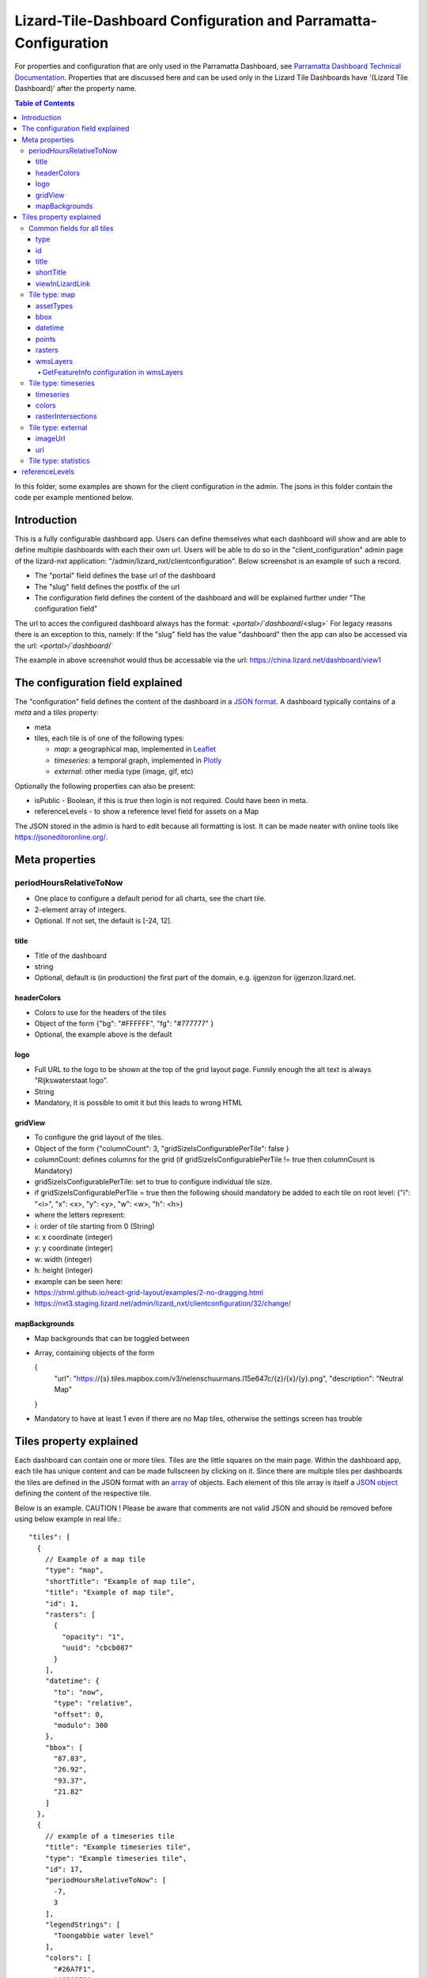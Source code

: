 ================================================================
Lizard-Tile-Dashboard Configuration and Parramatta-Configuration
================================================================

For properties and configuration that are only used in the Parramatta Dashboard, see `Parramatta Dashboard Technical Documentation <https://github.com/nens/parramatta-dashboard/blob/master/clientConfiguration/clientConfiguration.rst>`_.
Properties that are discussed here and can be used only in the Lizard Tile Dashboards have '(Lizard Tile Dashboard)' after the property name.

.. contents:: Table of Contents
   :local:

In this folder, some examples are shown for the client configuration in the admin.
The jsons in this folder contain the code per example mentioned below.


------------
Introduction
------------

This is a fully configurable dashboard app.
Users can define themselves what each dashboard will show and are able to define multiple dashboards with each their own url.
Users will be able to do so in the "client_configuration" admin page of the lizard-nxt application: "/admin/lizard_nxt/clientconfiguration".
Below screenshot is an example of such a record.

.. image:: client_config_screenshot.png
  :alt: Screenshot of client configuration record in DJANGO admin

- The "portal" field defines the base url of the dashboard
- The "slug" field defines the postfix of the url
- The configuration field defines the content of the dashboard and will be explained further under "The configuration field"

The url to acces the configured dashboard always has the format:
`<portal>/`dashboard`/<slug>`
For legacy reasons there is an exception to this, namely:
If the "slug" field has the value "dashboard" then the app can also be accessed via the url:
`<portal>/`dashboard`/`

The example in above screenshot would thus be accessable via the url:
`https://china.lizard.net/dashboard/view1 <https://china.lizard.net/dashboard/view1>`_


---------------------------------
The configuration field explained
---------------------------------

The "configuration" field defines the content of the dashboard in a `JSON format <https://www.json.org/>`_.
A dashboard typically contains of a `meta` and a `tiles` property:

- meta
- tiles, each tile is of one of the following types:

  - *map*: a geographical map, implemented in `Leaflet <https://leafletjs.com/>`_
  - *timeseries*: a temporal graph, implemented in `Plotly <https://plot.ly/javascript/>`_
  - *external*: other media type (image, gif, etc)

Optionally the following properties can also be present:

- isPublic - Boolean, if this is `true` then login is not required. Could have been in meta.
- referenceLevels - to show a reference level field for assets on a Map

The JSON stored in the admin is hard to edit because all formatting is lost. It can be made neater with online tools like `https://jsoneditoronline.org/ <https://jsoneditoronline.org/>`_.

---------------
Meta properties
---------------

periodHoursRelativeToNow
========================

- One place to configure a default period for all charts, see the chart tile.
- 2-element array of integers.
- Optional. If not set, the default is [-24, 12].


title
-----

- Title of the dashboard
- string
- Optional, default is (in production) the first part of the domain, e.g. ijgenzon for ijgenzon.lizard.net.

headerColors
------------

- Colors to use for the headers of the tiles
- Object of the form {"bg": "#FFFFFF", "fg": "#777777" }
- Optional, the example above is the default

logo
----

- Full URL to the logo to be shown at the top of the grid layout page. Funnily enough the alt text is always "Rijkswaterstaat logo".
- String
- Mandatory, it is possible to omit it but this leads to wrong HTML

gridView
--------

- To configure the grid layout of the tiles.
- Object of the form {"columnCount": 3, "gridSizeIsConfigurablePerTile": false }
- columnCount: defines columns for the grid (if gridSizeIsConfigurablePerTile != true then columnCount is Mandatory)
- gridSizeIsConfigurablePerTile: set to true to configure individual tile size.
- if gridSizeIsConfigurablePerTile = true then the following should mandatory be added to each tile on root level: {"i": "<i>", "x": <x>, "y": <y>, "w": <w>, "h": <h>}
- where the letters represent:
- i: order of tile starting from 0 (String)
- x: x coordinate (integer)
- y: y coordinate (integer)
- w: width (integer)
- h: height (integer)
- example can be seen here:
- https://strml.github.io/react-grid-layout/examples/2-no-dragging.html
- https://nxt3.staging.lizard.net/admin/lizard_nxt/clientconfiguration/32/change/

mapBackgrounds
--------------

- Map backgrounds that can be toggled between
- Array, containing objects of the form

  {
    "url": "https://{s}.tiles.mapbox.com/v3/nelenschuurmans.l15e647c/{z}/{x}/{y}.png",
    "description": "Neutral Map"
  }

- Mandatory to have at least 1 even if there are no Map tiles,
  otherwise the settings screen has trouble

------------------------
Tiles property explained
------------------------

Each dashboard can contain one or more tiles.
Tiles are the little squares on the main page.
Within the dashboard app, each tile has unique content and can be made fullscreen by clicking on it.
Since there are multiple tiles per dashboards the tiles are defined in the JSON format with an `array <https://www.w3schools.com/js/js_json_arrays.asp>`_ of objects.
Each element of this tile array is itself a `JSON object <https://www.w3schools.com/js/js_json_objects.asp>`_ defining the content of the respective tile.

Below is an example.
CAUTION ! Please be aware that comments are not valid JSON and should be removed before using below example in real life.::

  "tiles": [
    {
      // Example of a map tile
      "type": "map",
      "shortTitle": "Example of map tile",
      "title": "Example of map tile",
      "id": 1,
      "rasters": [
        {
          "opacity": "1",
          "uuid": "cbcb087"
        }
      ],
      "datetime": {
        "to": "now",
        "type": "relative",
        "offset": 0,
        "modulo": 300
      },
      "bbox": [
        "87.83",
        "26.92",
        "93.37",
        "21.82"
      ]
    },
    {
      // example of a timeseries tile
      "title": "Example timeseries tile",
      "type": "Example timeseries tile",
      "id": 17,
      "periodHoursRelativeToNow": [
        -7,
        3
      ],
      "legendStrings": [
        "Toongabbie water level"
      ],
      "colors": [
        "#26A7F1",
        "#000058"
      ],
      "timeseries": [
        "1b7843d"
      ],
      "legend": {
        "bgcolor": "rgba(255, 255, 255, 0.25)",
        "font": {
          "family": "Futura, monospace",
          "size": 17,
          "color": "purple"
        }
      }
    },
    {
      // example of a image tile
      "title": "Overzicht Twentekanaal Hoogeveense Vaart",
      "url": "https://ijgenzon.lizard.net/media/ijgenzon/Overzicht_TK_HV.png",
      "imageUrl": "https://ijgenzon.lizard.net/media/ijgenzon/Overzicht_TK_HV.png",
      "renderAsImage": true,
      "type": "external",
      "id": 15
    },
  ],

Common fields for all tiles
===========================

The most important property of a tile is its `type`; it decides what
other fields are used. But besides that, there are other fields that
are common to all tile types.

type
----
- Type of the tile that decides the other fields below.
- string. Currently one of "map", "timeseries", "statistics" or "external". See `Tile type: map`_, `Tile type: timeseries`_, `Tile type: statistics`_ and `Tile type: external`_.
- Mandatory

id
--
- Must be unique for each tile. To track which is currently selected.
- integer
- Mandatory
- Deprecated: this just leads to problems, we could use the index of
  the tile in the array instead.

title
-----
- The full (long) title of the tile that will be shown on the fullscreen view of the tile.
- string
- Mandatory

shortTitle
----------
- Will be used for the small versions of the tile if set, otherwise the normal title is used.
- string
- Optional

viewInLizardLink
----------------
- If set then this is linked from the header above the fullscreen version of the tile.
- string
- Optional


Tile type: map
==============

The map type tiles can show measuring stations, points and WMS layers, possibly of temporal rasters.

assetTypes
----------
- If set, all measurement stations in the map area are retrieved from the API and shown on the map as circle icons.
- array of assets type, but currently only `["measuringstation"]` actually works.
- Optional

bbox
----
- The bounding box for the map.
- a 4-number array [westmost, southmost, eastmost, northmost] with WGS84 coordinates.
- No, defaults to Parramatta, Sydney if not set: [150.9476776123047, -33.87831497192377, 151.0842590332031, -33.76800155639643]

datetime
--------
- Objects for relative time. Used to decide which timestep of a raster to show. Example:
  ::

    {
      "type": "relative",
      "to": "now",  // or "start" or "end" (of the raster timeseries)
      "offset": 0, // Number of seconds before or after the "to" point
      "modulo": 300 // Optional number of seconds, only works for to: "now";
      // Current time is rounded down to a multiple of this many seconds.
      // Use so that the time only changes e.g. every five minutes.
    }

- Object
- No, optional for temporal rasters. Default is to use the server default (closest to now?)

points
------
- Points for point markers. Example:
  ::

    {
      "title": "This is a point",
      "geometry": {
        "type": "Point",
        "coordinates": […] // GeoJSON
      }
    }

- Array of objects.
- Optional


rasters
-------
- Raster objects to show as WMS layers. Example:
  ::

    {
      "uuid": string,  // UUID of the raster as in the API
      "opacity": "0.5" // string with the opacity as a number
    }

- Array of raster objects.
- Optional


wmsLayers
---------
- Array of extra wms layers. Example:
  ::

    {
      "layers": "gauges",
      "format": "image/png",
      "url": "https://geoserver9.lizard.net/geoserver/parramatta/wms?SERVICE=WMS&REQUEST=GetMap&VERSION=1.1.1",
      "height": 256,
      "zindex": 1004,
      "width": 256,
      "srs": "EPSG:3857",
      "transparent": true
    }

- Array.
- Optional

GetFeatureInfo configuration in wmsLayers
~~~~~~~~~~~~~~~~~~~~~~~~~~~~~~~~~~~~~~~~~

By adding two extra properties to wmsLayers, getFeatureInfo responses
from WSM layers can be rendered inside popups:

- feature_title_property the name of this layer, used as a header above the layer's properties
- getfeatureinfo_properties is an array of objects like
  [{ "key": "height", "name": "Height above sea level"}] that define which items from the features to show.
  The key should be present in the GetFeatureInfo response.


Tile type: timeseries
=====================

The timeseries type tiles are charts of timeseries, they can have two
sources: intersections of a point geometry with a raster or timeseries
objects from the API.

The number of things to chart is not limited, but there can be at most
two different observation types; one will be on the left Y-axis and one
will be on the right Y-axis.

Observation types with scale 'ratio' will be shown as bar charts, types with
scale 'interval' will be line charts.

The time period shown is defined by the 'periodHoursRelativeToNow' property,
if it is not set then the default for the whole dashboard set in the Meta
properties is used. If neither is set then the default is [-24, 12], one day
before now and half a day after.

timeseries
----------
- Timeseries UUIDs.
- Array of timeseries UUIDs.
- Mandatory


colors
------
- Color codes for each timeseries.
- Array of color codes for each timeseries, must be equal in length to the timeseries
  array plus the length of the rasterIntersections array.
- Optional. If not set, the colors cycle through three shades of blue.


rasterIntersections
-------------------
- Intersections with the keys *uuid* and *geometry*.
  ::

    {
      "uuid": UUID of the raster,
      "geometry": {
        "type": "Point",
        "coordinates": [
          5.9223175048828125,
          52.15118665954508
        ]
      }
    }

- Array of objects with the keys shown above.
- Optional


Tile type: external
===================

The external type tile is for external web pages (must be https, and
may have headers that prevent us from using iframes, so not all pages
work!).

imageUrl
--------
- Url of image to show in the tile.
- String.
- Optional, an icon is shown as default.

url
---
- Web page to show in an iframe in the fullscreen version.
- String.
- Optional, nothing is shown as default.


Tile type: statistics
=====================

Nothing can be configured in a statistics type tile, so there should be exactly 1 of this tile type in the list.

The app just retrieves all the alarms that the user has access to, assumes they’re all relevant, and shows statistics on them.


---------------
referenceLevels
---------------

This property should be in the Map tile or possible in the Meta
element, but isn't.

Each asset shown on a Map can have a Reference Level shown in its
popup. As all assets are loaded at once when the app starts, this
variable has also been made global.

It's an object of the form:

  {
    <asset-id 1>: <reference level 1>,
    <asset-id 2>: <reference level 2>,
    ...
  }

And completely optional.
